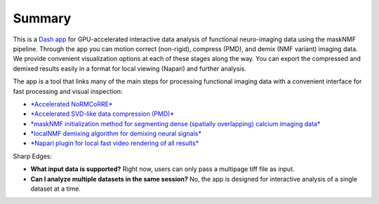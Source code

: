 .. maskNMF summary

Summary
=======
This is a `Dash app <https://github.com/apasarkar/masknmf_full_pipeline>`_ for GPU-accelerated interactive data analysis of functional neuro-imaging data using the maskNMF pipeline. Through the app you can motion correct (non-rigid), compress (PMD), and demix (NMF variant) imaging data. We provide convenient visualization options at each of these stages along the way. You can export the compressed and demixed results easily in a format for local viewing (Napari) and further analysis.

The app is a tool that links many of the main steps for processing functional imaging data with a convenient interface for fast processing and visual inspection:

- `*Accelerated NoRMCoRRE* <https://github.com/apasarkar/jnormcorre>`_
- `*Accelerated SVD-like data compression (PMD)* <https://github.com/apasarkar/localmd>`_
- `*maskNMF initialization method for segmenting dense (spatially overlapping) calcium imaging data* <https://github.com/apasarkar/masknmf>`_
- `*localNMF demixing algorithm for demixing neural signals* <https://github.com/apasarkar/masknmf>`_
- `*Napari plugin for local fast video rendering of all results* <https://github.com/apasarkar/napari-masknmf>`_
    

Sharp Edges: 

- **What input data is supported?** Right now, users can only pass a multipage tiff file as input. 
- **Can I analyze multiple datasets in the same session?** No, the app is designed for interactive analysis of a single dataset at a time. 
